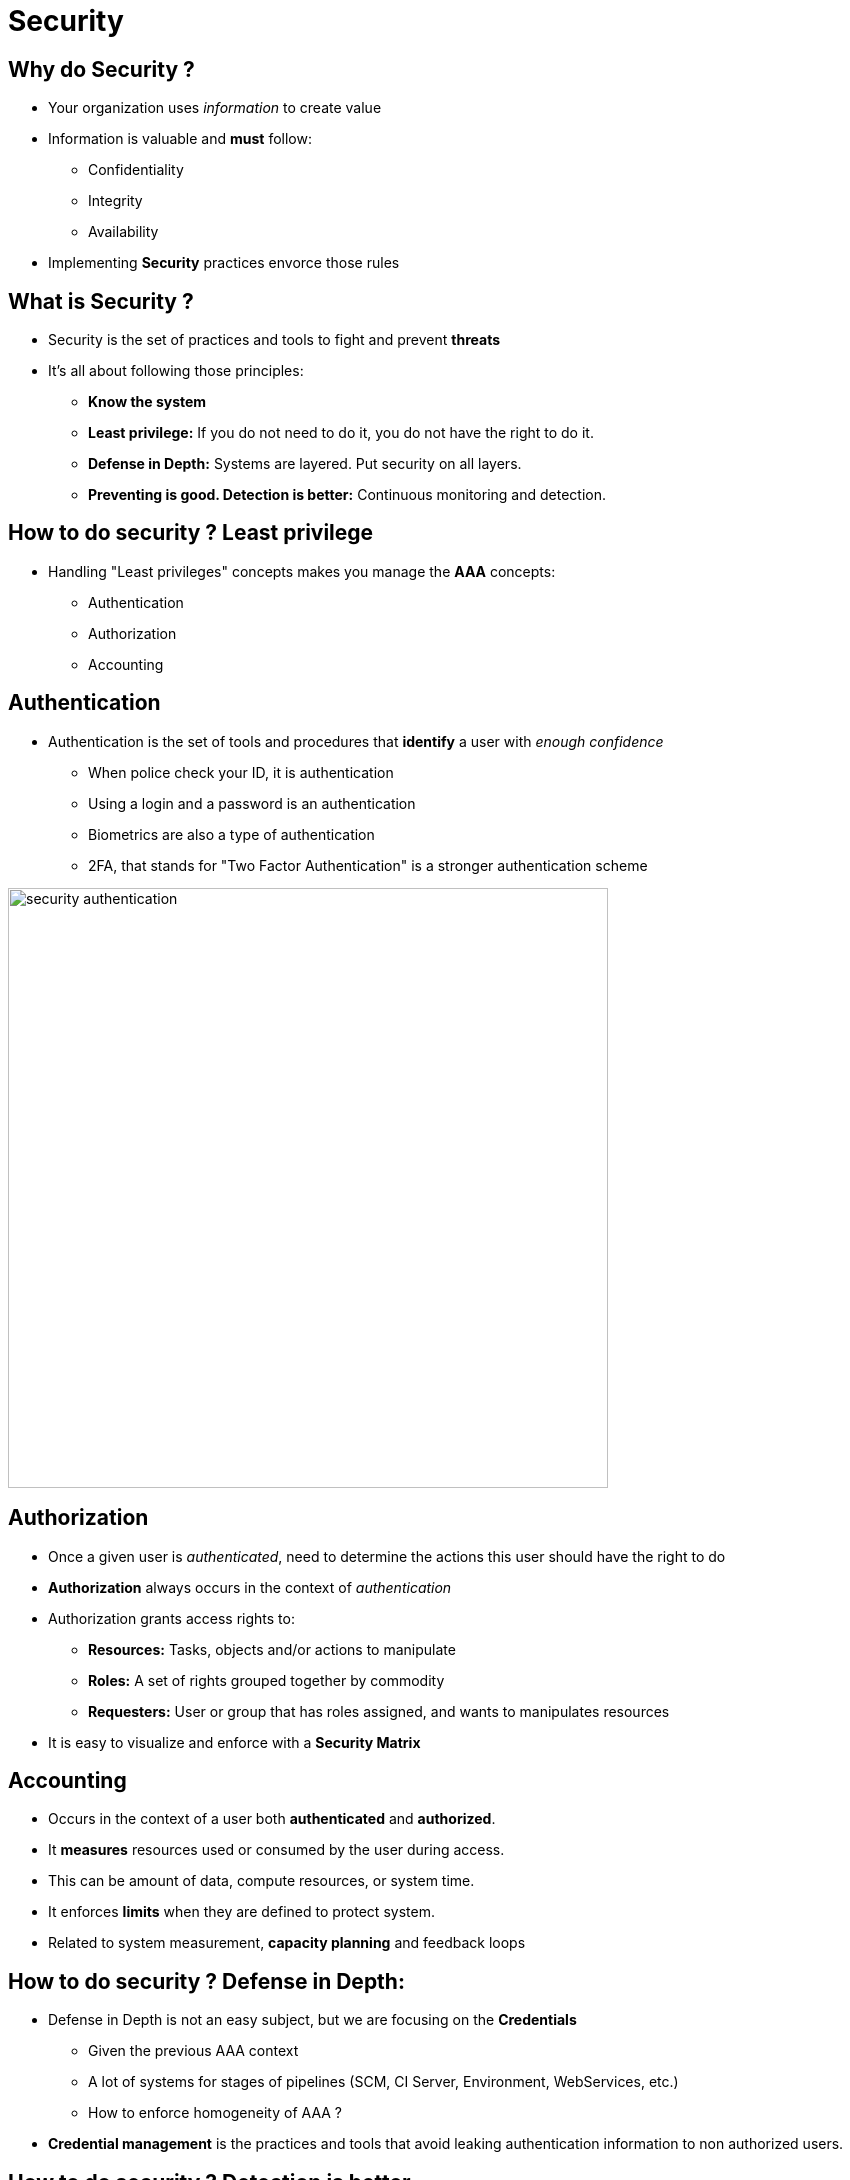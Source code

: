 
[background-color="hsl(50, 89%, 74%)"]
= Security

== Why do Security ?

* Your organization uses _information_ to create value
* Information is valuable and *must* follow:
** Confidentiality
** Integrity
** Availability
* Implementing *Security* practices envorce those rules

== What is Security ?

* Security is the set of practices and tools to fight and prevent *threats*
* It's all about following those principles:
** *Know the system*
** *Least privilege:* If you do not need to do it, you do not have the right to do it.
** *Defense in Depth:* Systems are layered. Put security on all layers.
** *Preventing is good. Detection is better:* Continuous monitoring and detection.

== How to do security ? Least privilege

* Handling "Least privileges" concepts makes you manage the *AAA* concepts:
** Authentication
** Authorization
** Accounting

== Authentication

* Authentication is the set of tools and procedures that *identify*
a user with _enough confidence_
** When police check your ID, it is authentication
** Using a login and a password is an authentication
** Biometrics are also a type of authentication
** 2FA, that stands for "Two Factor Authentication" is a stronger authentication scheme

image::{imagedir}/security-authentication.jpg[caption="Authentication",width=600]

== Authorization

* Once a given user is _authenticated_, need to determine the actions
this user should have the right to do
* *Authorization* always occurs in the context of _authentication_
* Authorization grants access rights to:
** *Resources:* Tasks, objects and/or actions to manipulate
** *Roles:* A set of rights grouped together by commodity
** *Requesters:* User or group that has roles assigned,
and wants to manipulates resources
* It is easy to visualize and enforce with a *Security Matrix*

== Accounting

* Occurs in the context of a user both *authenticated* and *authorized*.
* It *measures* resources used or consumed by the user during access.
* This can be amount of data, compute resources, or system time.
* It enforces *limits* when they are defined to protect system.
* Related to system measurement, *capacity planning* and feedback loops

== How to do security ? Defense in Depth:

* Defense in Depth is not an easy subject,
but we are focusing on the *Credentials*
** Given the previous AAA context
** A lot of systems for stages of pipelines (SCM, CI Server, Environment, WebServices, etc.)
** How to enforce homogeneity of AAA ?
* *Credential management* is the practices and tools that avoid leaking authentication
information to non authorized users.

== How to do security ? Detection is better

* Security has to be *meta*: how to enforce security itself ?
* *Auditing* the security processes and system is a method to *validate* them.
* It can be seen as a type of Acceptance Testing:
** Needs to be run continuously
** Should be done by someone other than the user being audited
** It can be related to external certification for external confidence (e.g. PCI)

== What did we learn ?

* Security is a required discipline that must be taken into account
from the beginning
* It is a large subject but enforcing the rules is a big win
* Implementing AAA framework is a good way to start
* Security is related to feedback: which action to take when a problem arises ?
* Measurement is not an option, but a must have

== Going further

Some recommended readings on this subject:

* https://danielmiessler.com/study/infosecconcepts/
* http://searchsecurity.techtarget.com/definition/authentication-authorization-and-accounting
* http://www.nap.edu/read/1581/chapter/1
* https://cryptome.org/2013/09/infosecurity-cert.pdf
* https://danielmiessler.com/study/infosecconcepts/
